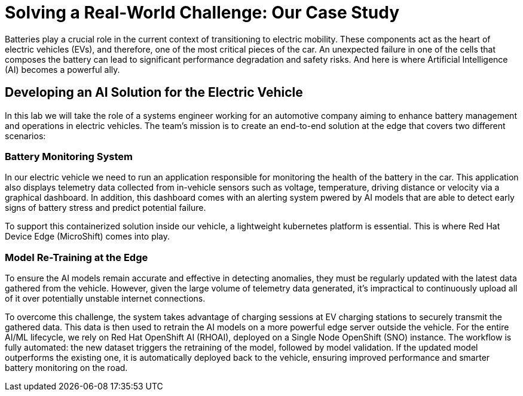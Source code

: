 = Solving a Real-World Challenge: Our Case Study

Batteries play a crucial role in the current context of transitioning to electric mobility. These components act as the heart of electric vehicles (EVs), and therefore, one of the most critical pieces of the car. An unexpected failure in one of the cells that composes the battery can lead to significant performance degradation and safety risks. And here is where Artificial Intelligence (AI) becomes a powerful ally. 

== Developing an AI Solution for the Electric Vehicle

In this lab we will take the role of a systems engineer working for an automotive company aiming to enhance battery management and operations in electric vehicles. The team's mission is to create an end-to-end solution at the edge that covers two different scenarios:

=== Battery Monitoring System
In our electric vehicle we need to run an application responsible for monitoring the health of the battery in the car. This application also displays telemetry data collected from in-vehicle sensors such as voltage, temperature, driving distance or velocity via a graphical dashboard. In addition, this dashboard comes with an alerting system pwered by AI models that are able to detect early signs of battery stress and predict potential failure.

To support this containerized solution inside our vehicle, a lightweight kubernetes platform is essential. This is where Red Hat Device Edge (MicroShift) comes into play. 

=== Model Re-Training at the Edge
To ensure the AI models remain accurate and effective in detecting anomalies, they must be regularly updated with the latest data gathered from the vehicle. However, given the large volume of telemetry data generated, it’s impractical to continuously upload all of it over potentially unstable internet connections.

To overcome this challenge, the system takes advantage of charging sessions at EV charging stations to securely transmit the gathered data. This data is then used to retrain the AI models on a more powerful edge server outside the vehicle. For the entire AI/ML lifecycle, we rely on Red Hat OpenShift AI (RHOAI), deployed on a Single Node OpenShift (SNO) instance. The workflow is fully automated: the new dataset triggers the retraining of the model, followed by model validation. If the updated model outperforms the existing one, it is automatically deployed back to the vehicle, ensuring improved performance and smarter battery monitoring on the road.




